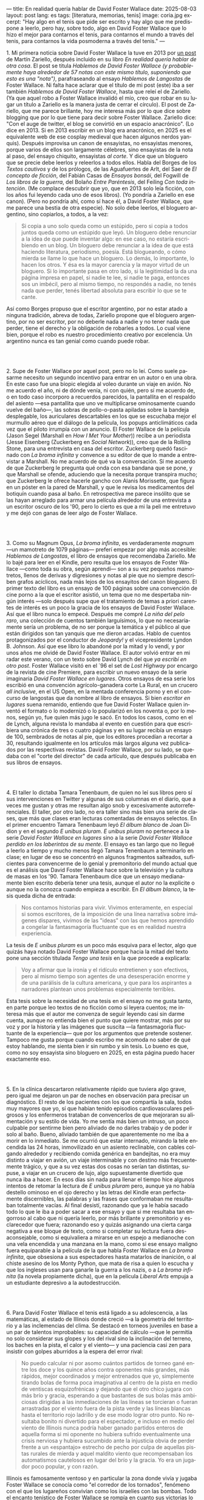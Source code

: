 ---
title: En realidad quería hablar de David Foster Wallace
date: 2025-08-03
layout: post
lang: es
tags: [literatura, memorias, tenis]
image: coria.jpg
excerpt: "Hay algo en el tenis que pide ser escrito y hay algo que me predispone a leerlo, pero hay, sobre todo, algo en David Foster Wallace que lo hizo el mejor para contarnos el tenis, para contarnos el mundo a través del tenis, para contarnos la vida posmoderna a través del tenis."
---
#+OPTIONS: toc:nil num:nil
#+LANGUAGE: es

# using a zero width space to prevent bullet treatmetn
1.​ Mi primera noticia sobre David Foster Wallace la tuve en 2013 por [[https://ilcorvino.blogspot.com/2013/07/hablemos-de-david-foster-wallace-y.html][un post]] de Martín Zariello, después incluido en su libro /En realidad quería hablar de otra cosa/. El post se titula /Hablemos de David Foster Wallace (y probablemente haya alrededor de 57 notas con este mismo título, suponiendo que esto es una "nota")/, parafraseando al ensayo /Hablemos de Langostas/ de Foster Wallace. Ni falta hace aclarar que el título de mi post (este) iba a ser también /Hablemos de David Foster Wallace/, hasta que releí el de Zariello. (Ya que aquel robo a Foster Wallace invalidó el mío, creo que robar en su lugar un título a Zariello es la manera justa de cerrar el círculo). El post de Zariello, que me parece brillante, hoy me interesa más por lo que dice sobre blogging que por lo que tiene para decir sobre Foster Wallace. Zariello dice: "Con el auge de twitter, el blog se convirtió en un espacio anacrónico". (Lo dice en 2013. Si en 2013 escribir en un blog era anacrónico, en 2025 es el equivalente web de ese cosplay medieval que hacen algunos nerdos yanquis). Después improvisa un canon de ensayistas, no ensayistas menores, porque varios de ellos son largamente célebres, sino ensayistas de la nota al paso, del ensayo chiquito, ensayistas /al corte/. Y dice que un bloguero que se precie debe leerlos y releerlos a todos ellos. Habla del Borges de los [[borges-cautivo][/Textos cautivos/]] y de los prólogos, de las Aguafuertes de Arlt, del Saer de /El concepto de ficción/, del Fabián Casas de /Ensayos bonsái/, del Fogwill de /Los libros de la guerra/, del Bolaño /Entre Paréntesis/, del Feiling /Con toda intención/. (Me complace descubrir que yo, que en 2013 solo leía ficción, con los años fui leyendo cada uno de esos libros). (Yo pondría a Zariello en ese canon). (Pero no pondría ahí, como sí hace él, a David Foster Wallace, que me parece una bestia de otra especie). No solo debe leerlos, el bloguero argentino, sino copiarlos, a todos, a la vez:

#+begin_quote
Si copia a uno solo queda como un estúpido, pero si copia a todos juntos queda como un estúpido que leyó. Un bloguero debe renunciar a la idea de que puede inventar algo: en ese caso, no estaría escribiendo en un blog. Un bloguero debe renunciar a la idea de que está haciendo literatura, periodismo, poesía. Está blogueando, o cómo mierda se llame lo que hace un bloguero. Lo demás, lo importante, lo hacen los otros. Y ésa es la mayor carencia y la mayor virtud de un bloguero. Si lo importante pasa en otro lado, si la legitimidad la da una página impresa en papel, si nadie te lee, si nadie te paga, entonces sos un imbécil, pero al mismo tiempo, no respondés a nadie, no tenés nada que perder, tenés libertad absoluta para escribir lo que se te cante.
#+end_quote

Así como Borges propuso que el escritor argentino, por no estar atado a ninguna tradición, abreva de todas, Zariello propone que el bloguero argentino, por no ser escritor, por no deberle nada a nadie y no tener nada que perder, tiene el derecho y la obligación de robarles a todos. Lo cual viene bien, porque el robo es nuestro procedimiento creativo por excelencia. Un argentino nunca es tan genial como cuando puede robar.

#+BEGIN_EXPORT html
<br/><br/>
#+END_EXPORT

2.​ Supe de Foster Wallace por aquel post, pero no lo leí. Como suele pasarme necesito un segundo incentivo para entrar en un autor o en una obra. En este caso fue una biopic elegida al voleo durante un viaje en avión. No me acuerdo el año, ni de dónde venía, ni con quién, pero sí me acuerdo de, o en todo caso incorporo a recuerdos parecidos, la pantallita en el respaldo del asiento ---esa pantallita que uno ve multiplicarse ominosamente cuando vuelve del baño---, las sobras de pollo-o-pasta apiladas sobre la bandeja desplegable, los auriculares descartables en los que se escuchaba mejor el murmullo aéreo que el diálogo de la película, los popups anticlimáticos cada vez que el piloto irrumpía con un anuncio. El Foster Wallace de la película (Jason Segel (Marshall en /How I Met Your Mother/)) recibe a un periodista (Jesse Eisenberg (Zuckerberg en /Social Network/)), creo que de la Rolling Stone, para una entrevista en casa del escritor. Zuckerberg quedó fascinado con /La broma infinita/ y convence a su editor de que lo mande a entrevistar a Marshall. No me acuerdo de qué va la conversación. Sí me acuerdo de que Zuckerberg le pregunta qué onda con esa bandana que se pone, y que Marshall se ofende, aduciendo que la necesita porque transpira mucho; que Zuckerberg le ofrece hacerle gancho con Alanis Morissette, que figura en un póster en la pared de Marshall, y que le revisa los medicamentos del botiquín cuando pasa al baño. En retrospectiva me parece insólito que se las hayan arreglado para armar una película alrededor de una entrevista a un escritor oscuro de los '90, pero lo cierto es que a mi la peli me entretuvo y me dejó con ganas de leer algo de Foster Wallace.

#+BEGIN_EXPORT html
<br/><br/>
#+END_EXPORT

3.​ Como su Magnum Opus, /La broma infinita/, es verdaderamente /magnum/ ---un mamotreto de 1079 páginas--- preferí empezar por algo más accesible: /Hablemos de Langostas/, el libro de ensayos que recomendaba Zariello. Me lo bajé para leer en el Kindle, pero resulta que los ensayos de Foster Wallace ---como toda su obra, según aprendí--- son a su vez pequeños mamotretos, llenos de derivas y digresiones y notas al pie que no siempre describen grafos acíclicos, nada más lejos de los ensayitos del canon bloguero. El primer texto del libro es un ensayo de 100 páginas sobre una convención de cine porno a la que el escritor asistió, un tema que no me despertaba ningún interés ---solo después supe que el tratamiento de temas a priori carentes de interés es un poco la gracia de los ensayos de David Foster Wallace. Así que el libro nunca lo empecé. Después me compré /La niña del pelo raro/, una colección de cuentos también larguísimos, lo que no necesariamente sería un problema, de no ser porque la temática y el público al que están dirigidos son tan yanquis que me dieron arcadas. Hablo de cuentos protagonizados por el conductor de /Jeopardy!/ y el vicepresidente Lyndon B. Johnson. Así que ese libro lo abandoné por la mitad y lo vendí, y por unos años me olvidé de David Foster Wallace. El autor volvió entrar en mi radar este verano, con un texto sobre David Lynch del que [[ese-chicle][ya escribí en otro post]]. Foster Wallace visitó en el `96 el set de /Lost Highway/ por encargo de la revista de cine Premiere, para escribir un nuevo ensayo de la serie imaginaria /David Foster Wallace en lugares/. Otros ensayos de esa serie los escribió en una convención agrícolo-ganadera corte La Rural, en un crucero /all inclusive/, en el US Open, en la mentada conferencia porno y en el concurso de langostas que da nombre al libro de ensayos. Si bien /escritor en lugares/ suena remanido, entiendo que fue David Foster Wallace quien inventó el formato o lo modernizó o lo popularizó en los noventa o, por lo menos, según yo, fue quien más jugo le sacó. En todos los casos, como en el de Lynch, alguna revista lo mandaba al evento en cuestión para que escribiera una crónica de tres o cuatro páginas y en su lugar recibía un ensayo de 100, sembrados de notas al pie, que los editores procedían a recortar a 30, resultando igualmente en los artículos más largos alguna vez publicados por las respectivas revistas. David Foster Wallace, por su lado, se quedaba con el "corte del director" de cada artículo, que después publicaba en sus libros de ensayos.

#+BEGIN_EXPORT html
<br/><br/>
#+END_EXPORT

4.​ El taller lo dictaba Tamara Tenenbaum, de quien no leí sus libros pero sí sus intervenciones en Twitter y algunas de sus columnas en el diario, que a veces me gustan y otras me resultan algo snob y excesivamente autorreferenciales. El taller, por otro lado, no era taller sino más bien una serie de clases, que más que clases eran lecturas comentadas de ensayos selectos. En el primer encuentro Tamara Tenenbaum leyó /El álbum blanco/ de Joan Didion y en el segundo /E unibus pluram/. /E unibus pluram/ no pertenece a la serie /David Foster Wallace en lugares/ sino a la serie /David Foster Wallace perdido en los laberintos de su mente/. El ensayo es tan largo que no llegué a leerlo a tiempo y mucho menos llegó Tamara Tenenbaum a terminarlo en clase; en lugar de eso se concentró en algunos fragmentos salteados, suficientes para convencerme de lo genial y premonitorio del mundo actual que es el análisis que David Foster Wallace hace sobre la televisión y la cultura de masas en los '90. Tamara Tenenbaum dice que un ensayo medianamente bien escrito debería tener una tesis, aunque el autor no la explicite o aunque no la conozca cuando empieza a escribir. En /El álbum blanco/, la tesis queda dicha de entrada:
#+begin_quote
Nos contamos historias para vivir. Vivimos enteramente, en especial si somos escritores, de la imposición de una línea narrativa sobre imágenes dispares, vivimos de las "ideas" con las que hemos aprendido a
congelar la fantasmagoría fluctuante que es en realidad nuestra experiencia.
#+end_quote
La tesis de /E unibus pluram/ es un poco más esquiva para el lector, algo que quizás haya notado David Foster Wallace porque hacia la mitad del texto pone una sección títulada /Tengo una tesis/ en la que procede a explicarla:
#+begin_quote
Voy a afirmar que la ironía y el ridículo entretienen y son efectivos, pero al mismo tiempo son agentes de una desesperación enorme y de una parálisis de la cultura americana, y que para los aspirantes a narradores plantean unos problemas especialmente terribles.
#+end_quote

Esta tesis sobre la necesidad de una tesis en el ensayo no me gusta tanto, en parte porque leo textos de no ficción como si leyera cuentos; me interesa más que el autor me convenza de seguir leyendo casi sin darme cuenta, aunque no entienda bien el punto que quiere mostrar, más por su voz y por la historia y las imágenes que suscita ---la fantasmagoría fluctuante de la experiencia--- que por los argumentos que pretende sostener. Tampoco me gusta porque cuando escribo me acomoda no saber de qué estoy hablando, me sienta bien ir sin rumbo y sin tesis. Lo bueno es que, como no soy ensayista sino bloguero en 2025, en esta página puedo hacer exactamente eso.

#+BEGIN_EXPORT html
<br/><br/>
#+END_EXPORT

5.​ En la clínica descartaron relativamente rápido que tuviera algo grave, pero igual me dejaron un par de noches en observación para precisar un diagnóstico. El resto de los pacientes con los que compartía la sala, todos muy mayores que yo, sí que habían tenido episodios cardiovasculares peligrosos y los enfermeros trataban de convencerlos de que mejoraran su alimentación y su estilo de vida. Yo me sentía más bien un intruso, un poco culpable por sentirme bien pero aliviado de no darles trabajo y de poder ir solo al baño. Bueno, aliviado también de que aparentemente no me iba a morir en lo inmediato. Se me ocurrió que estar internado, mirando la tele encendida las 24 horas, inmovilizado en un asiento reclinable, con cables colgando alrededor y recibiendo comida genérica en bandejitas, no era muy distinto a viajar en avión, un viaje interminable y con destino más frecuentemente trágico, y que a su vez estas dos cosas no serían tan distintas, supuse, a viajar en un crucero de lujo, algo supuestamente divertido que nunca iba a hacer. En esos días sin nada para llenar el tiempo hice algunos intentos de retomar la lectura de /E unibus pluram/ pero, aunque ya no había destello ominoso en el ojo derecho y las letras del Kindle eran perfectamente discernibles, las palabras y las frases que conformaban me resultaban totalmente vacías. Al final desistí, razonando que ya le había sacado todo lo que le iba a poder sacar a ese ensayo y que si me resultaba tan engorroso al cabo que ni quería leerlo, por más brillante y premonitorio y esclarecedor que fuera; razonando eso y quizás asignando una cierta carga negativa a ese bloque de texto, como si completar su lectura fuera desaconsejable, como si equivaliera a mirarse en un espejo a medianoche con una vela encendida y una manzana en la mano, como si ese ensayo maligno fuera equiparable a la película de la que habla Foster Wallace en /La broma infinita/, que obsesiona a sus espectadores hasta matarlos de inanición, o al chiste asesino de los Monty Python, que mata de risa a quien lo escucha y que los ingleses usan para ganarle la guerra a los nazis, o a /La broma infinita/ (la novela propiamente dicha), que en la película /Liberal Arts/ empuja a un estudiante depresivo a la autodestrucción.

#+BEGIN_EXPORT html
<br/><br/>
#+END_EXPORT

6.​ Para David Foster Wallace el tenis está ligado a su adolescencia, a las matemáticas, al estado de Illinois donde creció ---a la geometría del territorio y a las inclemencias del clima. Se destacó en torneos juveniles en base a un par de talentos improbables: su capacidad de cálculo ---que le permitía no solo considerar sus glopes y los del rival sino la inclinación del terreno, los baches en la pista, el calor y el viento--- y una paciencia casi zen para insistir con golpes aburridos a la espera del error rival:
#+begin_quote
No puedo calcular ni por asomo cuántos partidos de torneo gané entre los doce y los quince años contra oponentes más grandes, más rápidos, mejor coordinados y mejor entrenados que yo, simplemente tirando bolas de forma poca imaginativa al centro de la pista en medio de ventiscas esquizofrénicas y dejando que el otro chico jugara con más brío y gracia, esperando a que bastantes de sus bolas más ambiciosas dirigidas a las inmediaciones de las líneas se torcieran o fueran arrastradas por el viento fuera de la pista verde y las líneas blancas hasta el territorio rojo ladrillo y de ese modo lograr otro punto. No resultaba bonito ni divertido para el espectador, e incluso en medio del viento de Illinois nunca podría haber ganado partidos enteros de aquella forma si mi oponente no hubiera sufrido eventualmente una crisis nerviosa y hubiera sucumbido ante la injusticia obvia de perder frente a un «espantajo» estrecho de pecho por culpa de aquellas pistas rurales de mierda y aquel maldito viento que recompensaban los automatismos cautelosos en lugar del brío y la gracia. Yo era un jugador poco popular, y con razón.
#+end_quote

Illinois es famosamente ventoso y en particular la zona donde vivía y jugaba Foster Wallace se conocía como "el corredor de los tornados", fenómeno con el que los lugareños convivían como los israelíes con las bombas. Todo el encanto tenístico de Foster Wallace se rompía en cuanto sus victorias lo llevaban a competir fuera de ese, su hábitat natural, en pistas relucientes con aparatos cortaviento:

#+begin_quote
Ahora pienso que el viento, los bichos y los agujeros formaban para mí una especie de territorio interior, mi propio sistema personal de líneas. En cuanto dispuse de instalaciones de torneo con cierta calidad quedé discapacitado porque fui incapaz de acomodarme a la falta de discapacidades a las que acomodarme.
#+end_quote

Este recorrido adolescente por el Medio Oeste norteamericano del primer ensayo de /Algo supuestamente divertido que nunca volveré a hacer/, prepara el terreno para la epifanía del final ---una escena bellísima en la que Foster Wallace y su amigo y archirrival Gil Antitoi entrenan absortos en la noche, tan concentrados en correr hasta la línea y devolver la pelota que no se enteran de que están envueltos en un tornado--- y nos da el marco para leer mejor todo lo otro que el autor escribió sobre tenis.

#+BEGIN_EXPORT html
<br/><br/>
#+END_EXPORT

7.​ El primer partido de tenis que miré fue la final de Wimbledon 2002 entre Nalbandian y Hewitt. La vi con mi viejo, que no seguía tenis pero que estaba pendiente de cualquier evento deportivo en que un argentino se pudiera destacar. Mi viejo me explicó aproximativamente esas reglas rebuscadas con su absurda serie de punteo: 0, 15, 30, 40. El segundo, tercer, cuarto, quinto y sexto partidos los vi semanas después, cuando Argentina jugó la semifinal de la Copa Davis contra Rusia. Otra derrota heróica de Nalbandian. Esta vez mi viejo tuvo que explicarme la absurda serie de partidos de fin de semana y las particularidades de los dobles. A partir de ahí empecé a seguir a los argentinos en el circuito, que en esa época eran muchos y estaban por ingresar en su etapa más exitosa. Casi diría que me fanaticé con el tenis por un par de años, digamos entre 2003 y 2006, coincidiendo aproximadamente con mi paso por la secundaria y el paso de Guillermo Coria por la elite del tenis mundial. Después se me acabó el tiempo y a Coria y la mayoría de los otros argentinos se les acabó la nafta, con la excepción de Nalbandian ---que dos o tres veces al año se acordaba de que era tenista profesional--- y de Del Potro ---que era el más joven y el mejor de todos y sería el último. No sé cual habrá sido el último partido de tenis que miré con interés emocional. Probablemente la segunda final de US Open de Del Potro, en 2018, contra Djokovic. Todo esto para decir que, si bien no me es para nada indiferente, hace muchos años que el tenis dejó de importarme. Pero, entonces, si el tenis me interesa menos que el fútbol, ¿por qué quiero leer sobre [[https://www.revistaanfibia.com/gaudio-coria-psicoanalisis-a-cielo-abierto/][Gaudio y Coria en París]] y no sobre Messi en Lusail? ¿Por qué, si nunca la vi jugar, me interesa más [[https://archive.is/wMoEk][el arco narrativo de Gaby Sabatini]] que [[justicia-poetica][el de Riquelme]]? ¿Por qué hago el intento con las memorias de Agassi quien, a decir de David Foster Wallace, tiene los movimientos de un músico de heavy metal y el encanto de una puta portuaria? ¿Por qué prefiero leer a Foster Wallace hablando de Federer que a [[https://newrepublic.com/article/118270/2014-world-cup-tribute-angel-di-maria-karl-ove-knausgaard][Karl Ove Knausgaard hablando de Di María]]? Hay algo en el tenis que pide ser escrito, sí, y hay algo en mí que me predispone a leerlo, pero hay, sobre todo, algo en David Foster Wallace que lo hizo el escritor perfecto para contarnos el tenis, para contarnos el mundo a través del tenis, para contarnos la vida posmoderna a través del tenis.

#+BEGIN_EXPORT html
<br/><br/>
#+END_EXPORT

8.​ Foster Wallace escribió sobre Tracy Austin, una estrella fugaz del tenis femenino, algo así como una Gaby Sabatini yanqui; escribió sobre el US Open, al que le dio el mismo tratamiento de zoológico consumista que a la feria de ganaderos y al crucero /all inclusive/; escribió sobre Federer en su mejor momento, ganándole la final de Wimbledon a Nadal, justo antes de que se diera vuelta la tortilla. Pero, de todo lo que escribió, me quedo con su ensayo sobre Michael Joyce, el mejor tenista del que nunca oíste hablar (salvo que seas lector de David Foster Wallace). Joyce tiene 22 años, es #79 del mundo, viene haciendo la mejor temporada de su carrera y su moneda gira en el aire: está por verse si se convierte en estrella o se queda en jugador del montón. Es notorio que Foster Wallace, que fue enviado por Esquire para cubrir el torneo de Canadá y no a este jugador en particular, se haya fijado en él y haya dedicado el grueso del artículo a su paso por las rondas de clasificación. El autor tiene más tela para cortar en las qualys:  "La realidad del circuito de tenis profesional masculino guarda tanto parecido con las glamorosas finales que se ven en la tele como un matadero con un solomillo perfectamente presentado en un restaurante". Nosotros sabemos, con el diario del lunes o la Wikipedia del 2025, que Joyce perdió en segunda ronda, que alcanzó ese año el puesto #62 del ránking, que se retiró sin ganar un torneo y que sus mayores logros en el tenis los hizo ya retirado, como entrenador de Maria Sharapova. Saber eso, y saber lo que sabemos del autor, le da proporción a la descripción que Foster Wallace hace de Joyce, a quien pinta como a un artista, un semidiós, un santo:

#+begin_quote
No es solamente la habilidad atlética lo que hace interesante el nivel profesional. Es también lo que este nivel requiere: lo que le ha hecho falta al jugador número 100 del mundo para llegar hasta allí, lo que le hace falta para permanecer, lo que le haría falta para subir más todavía enfrentándose a otros hombres que han pagado el mismo precio que él.
#+end_quote

#+begin_quote
La realidad del deporte de alta competición actual requiere una entrega temprana y total a una sola meta. Una concentración casi ascética. Subsumir casi todos los otros rasgos de la vida humana al único talento y la única meta elegidos. Aceptar vivir en un mundo que, como un mundo infantil, es muy pequeño y solemne.
#+end_quote

#+begin_quote
La compresión radical de su yo y de su atención le ha permitido convertirse en practicante trascendente de un arte: algo que pocos llegamos a ser. Le ha permitido visitar y probar partes de su psique que la mayoría de nosotros ni siquiera estamos seguros de tener, manifestar de forma concreta virtudes como el valor, la perseverancia pese al dolor o el cansancio, el saber estar bajo un escrutinio y una presión paralizantes. En otras palabras, Michael Joyce es un hombre completo (aunque de una forma grotescamente limitada).
#+end_quote

Lo mejor del ensayo es lo que Foster Wallace le exprime al sacrificio que necesariamente hacen los atletas profesionales y sus familias, lo que ese sacrificio dice sobre la cultura yanqui, que es casi lo mismo que la cultura occidental, sobre el individualismo, el entretenimiento y el consumo. Michael Joyce redujo la ecuación de su vida a una sola variable y la proyectó hacia el infinito. Pero no llegó.

#+BEGIN_EXPORT html
<br/><br/>
#+END_EXPORT

9.​ Después de /Algo supuestamente divertido que nunca volveré a hacer/ y los ensayos sobre tenis, leí una colección de entrevistas a David Foster Wallace. El libro resulta entretenido e incluso clarificador de algunas de mis lecturas anteriores; el formato entrevista funciona como dique de contención para la verborragia de Foster Wallace, destilando en párrafos breves las genialidades que en sus libros le demandan 30 páginas de elaboración y notas cruzadas, resultando unos ensayitos chatarra que al autor seguramente le habrían parecido una forma espeluznante de acercarse a su obra. Noté que si bien ya había leído y disfrutado libros de entrevistas, incluso libros de entrevistas a escritores, nunca había leído un libro de muchas entrevistas al mismo escritor a través de los años. Y el efecto es un poco resacoso porque, por muy creativos que se pongan los entrevistadores, los preámbulos siempre se parecen un poco, crean un facsímil del personaje, dan la sensación de estar leyendo repetidamente el resumen de la vida de David Foster Wallace, como si uno se estuviera preparando para rendir un final. ¿Cuántas veces hace falta leer que el autor estudió inglés, filosofía y matemática en Amherst, y que la primera novela que publicó fue su tesis de doctorado, que dio clases de escritura creativa, que se convirtió en celebridad con una novela de 1079 páginas, que su madre enseñaba inglés y que su padre fue alumno del último discípulo de Wittgenstein? ¿De qué me sirve saber que su padre le leía el /Ulises/ a su madre, tomados de la mano en la cama, que Foster Wallace era adicto a la tele ---entre otras cosas---, que vivía con dos perros y usaba una bandana para contener el sudor? Y leer todas esas biografías sintéticas sabiendo que necesariamente omiten algo, que no explican lo que sabemos nosotros, que el autor sufría depresión crónica y se terminó matando en un descuido de su familia. Toda esa minucia biográfica nos importa únicamente cuando es el propio autor el que la pone al servicio de su obra.


#+BEGIN_EXPORT html
<br/><br/>
#+END_EXPORT

10.​ Como esto es un blog en 2025 y en un blog no hay nada para perder, el texto bien puede pasar sin una tesis. O podría improvisar una al final, en el último párrafo, a modo de conclusión, una posdata antojadiza difícilmente emparentada con el texto que la precede, asequible para unos pocos valientes, para los tercos perseverantes que aguanten hasta el final.
De haber una, acá, la tesis sería esta: un texto no funciona si es pura autoficción o biografía, ni funcionan las crónicas inteligentemente escritas por un observador desapegado; pero si el autor está atravesado por aquello de lo que habla, si su experiencia transpira del texto sin necesidad de ahondar en sí mismo, si el autor o su voz o el personaje que se construye atraviesan la página o la pantalla, el texto funciona, cualquiera sea el tema, con o sin tesis, aunque el lector no sepa o no quiera ir a buscarla.
